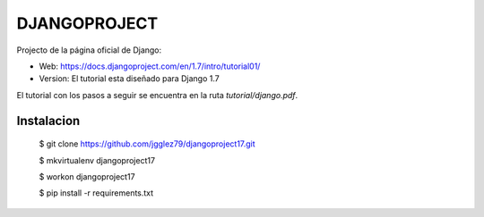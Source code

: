 *************
DJANGOPROJECT
*************

Projecto de la página oficial de Django:

* Web: https://docs.djangoproject.com/en/1.7/intro/tutorial01/
* Version: El tutorial esta diseñado para Django 1.7

El tutorial con los pasos a seguir se encuentra en la ruta *tutorial/django.pdf*.

===========
Instalacion
===========

    $ git clone https://github.com/jgglez79/djangoproject17.git

    $ mkvirtualenv djangoproject17

    $ workon djangoproject17

    $ pip install -r requirements.txt
